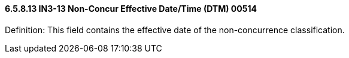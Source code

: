 ==== 6.5.8.13 IN3-13 Non-Concur Effective Date/Time (DTM) 00514

Definition: This field contains the effective date of the non-concurrence classification.

